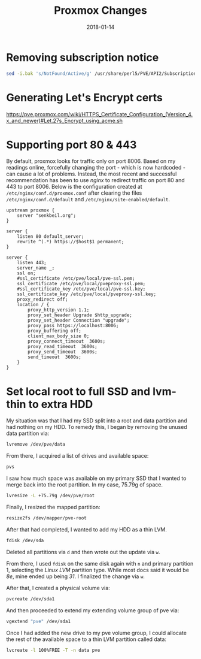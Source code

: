 #+TITLE: Proxmox Changes
#+SLUG: proxmox-changes
#+DESCRIPTION: Writeup about changes and additions made to proxmox installation
#+DATE: 2018-01-14
#+CATEGORIES[]: config
#+TAGS[]: proxmox

* Removing subscription notice

#+begin_src sh
sed -i.bak 's/NotFound/Active/g' /usr/share/perl5/PVE/API2/Subscription.pm && systemctl restart pveproxy.service
#+end_src

* Generating Let's Encrypt certs

https://pve.proxmox.com/wiki/HTTPS_Certificate_Configuration_(Version_4.x_and_newer)#Let.27s_Encrypt_using_acme.sh

* Supporting port 80 & 443

By default, proxmox looks for traffic only on port 8006. Based on my readings
online, forcefully changing the port - which is now hardcoded - can cause a lot
of problems. Instead, the most recent and successful recommendation has been to
use /nginx/ to redirect traffic on port 80 and 443 to port 8006. Below is the
configuration created at =/etc/nginx/conf.d/proxmox.conf= after clearing the
files =/etc/nginx/conf.d/default= and =/etc/nginx/site-enabled/default=.

#+begin_src nginx
upstream proxmox {
    server "senkbeil.org";
}

server {
    listen 80 default_server;
    rewrite ^(.*) https://$host$1 permanent;
}

server {
    listen 443;
    server_name _;
    ssl on;
    #ssl_certificate /etc/pve/local/pve-ssl.pem;
    ssl_certificate /etc/pve/local/pveproxy-ssl.pem;
    #ssl_certificate_key /etc/pve/local/pve-ssl.key;
    ssl_certificate_key /etc/pve/local/pveproxy-ssl.key;
    proxy_redirect off;
    location / {
        proxy_http_version 1.1;
        proxy_set_header Upgrade $http_upgrade;
        proxy_set_header Connection "upgrade";
        proxy_pass https://localhost:8006;
        proxy_buffering off;
        client_max_body_size 0;
        proxy_connect_timeout  3600s;
        proxy_read_timeout  3600s;
        proxy_send_timeout  3600s;
        send_timeout  3600s;
    }
}
#+end_src

* Set local root to full SSD and lvm-thin to extra HDD

My situation was that I had my SSD split into a root and data partition and had
nothing on my HDD. To remedy this, I began by removing the unused data partition
via:

#+begin_src sh
lvremove /dev/pve/data
#+end_src

From there, I acquired a list of drives and available space:

#+begin_src sh
pvs
#+end_src

I saw how much space was available on my primary SSD that I wanted to merge back
into the root partition. In my case, 75.79g of space.

#+begin_src sh
lvresize -L +75.79g /dev/pve/root
#+end_src

Finally, I resized the mapped partition:

#+begin_src sh
resize2fs /dev/mapper/pve-root
#+end_src

After that had completed, I wanted to add my HDD as a thin LVM.

#+begin_src sh
fdisk /dev/sda
#+end_src

Deleted all partitions via =d= and then wrote out the update via =w=.

From there, I used =fdisk= on the same disk again with =n= and primary partition
1, selecting the /Linux LVM/ partition type. While most docs said it would be
/8e/, mine ended up being /31/. I finalized the change via =w=.

After that, I created a physical volume via:

#+begin_src sh
pvcreate /dev/sda1
#+end_src

And then proceeded to extend my extending volume group of pve via:

#+begin_src sh
vgextend "pve" /dev/sda1
#+end_src

Once I had added the new drive to my pve volume group, I could allocate the rest
of the available space to a thin LVM partition called data:

#+begin_src sh
lvcreate -l 100%FREE -T -n data pve
#+end_src
